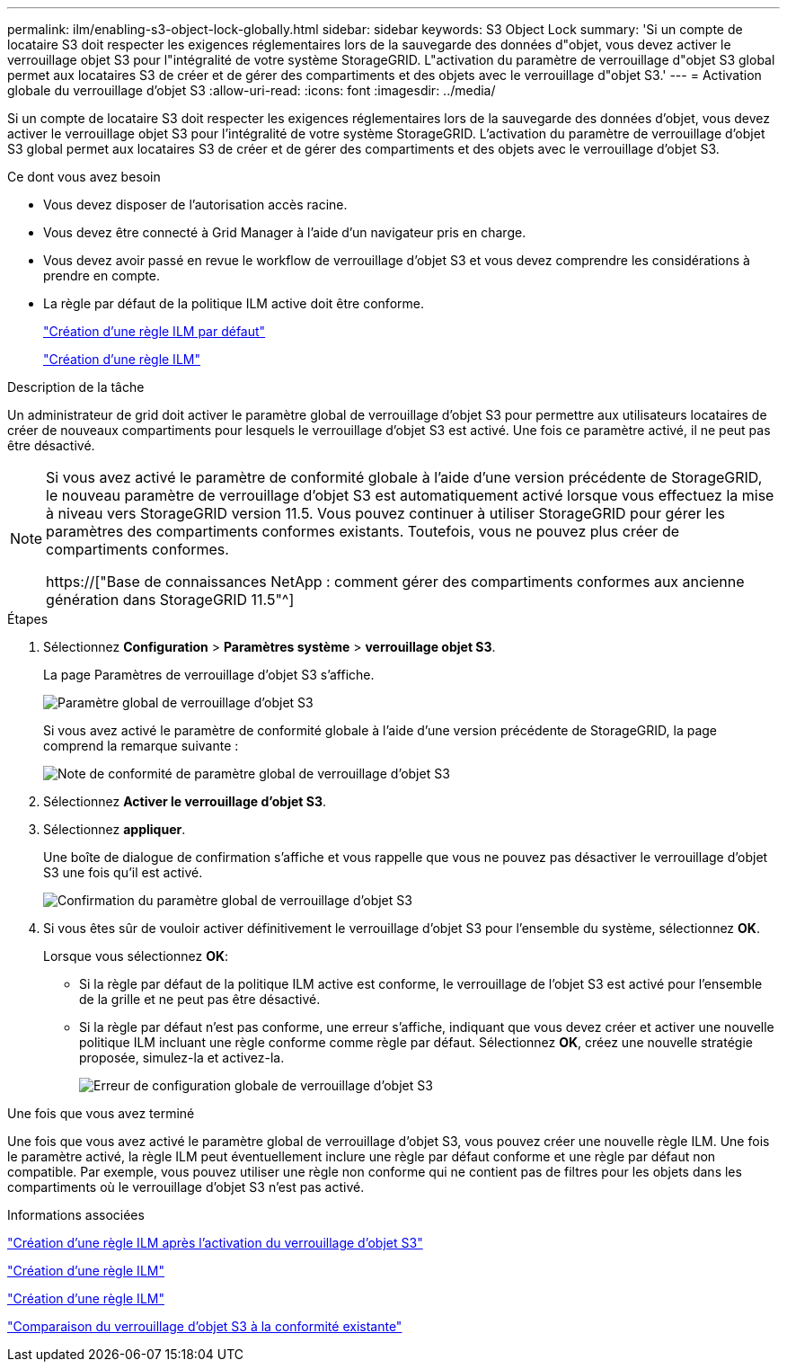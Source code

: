 ---
permalink: ilm/enabling-s3-object-lock-globally.html 
sidebar: sidebar 
keywords: S3 Object Lock 
summary: 'Si un compte de locataire S3 doit respecter les exigences réglementaires lors de la sauvegarde des données d"objet, vous devez activer le verrouillage objet S3 pour l"intégralité de votre système StorageGRID. L"activation du paramètre de verrouillage d"objet S3 global permet aux locataires S3 de créer et de gérer des compartiments et des objets avec le verrouillage d"objet S3.' 
---
= Activation globale du verrouillage d'objet S3
:allow-uri-read: 
:icons: font
:imagesdir: ../media/


[role="lead"]
Si un compte de locataire S3 doit respecter les exigences réglementaires lors de la sauvegarde des données d'objet, vous devez activer le verrouillage objet S3 pour l'intégralité de votre système StorageGRID. L'activation du paramètre de verrouillage d'objet S3 global permet aux locataires S3 de créer et de gérer des compartiments et des objets avec le verrouillage d'objet S3.

.Ce dont vous avez besoin
* Vous devez disposer de l'autorisation accès racine.
* Vous devez être connecté à Grid Manager à l'aide d'un navigateur pris en charge.
* Vous devez avoir passé en revue le workflow de verrouillage d'objet S3 et vous devez comprendre les considérations à prendre en compte.
* La règle par défaut de la politique ILM active doit être conforme.
+
link:creating-default-ilm-rule.html["Création d'une règle ILM par défaut"]

+
link:creating-ilm-policy.html["Création d'une règle ILM"]



.Description de la tâche
Un administrateur de grid doit activer le paramètre global de verrouillage d'objet S3 pour permettre aux utilisateurs locataires de créer de nouveaux compartiments pour lesquels le verrouillage d'objet S3 est activé. Une fois ce paramètre activé, il ne peut pas être désactivé.

[NOTE]
====
Si vous avez activé le paramètre de conformité globale à l'aide d'une version précédente de StorageGRID, le nouveau paramètre de verrouillage d'objet S3 est automatiquement activé lorsque vous effectuez la mise à niveau vers StorageGRID version 11.5. Vous pouvez continuer à utiliser StorageGRID pour gérer les paramètres des compartiments conformes existants. Toutefois, vous ne pouvez plus créer de compartiments conformes.

https://["Base de connaissances NetApp : comment gérer des compartiments conformes aux ancienne génération dans StorageGRID 11.5"^]

====
.Étapes
. Sélectionnez *Configuration* > *Paramètres système* > *verrouillage objet S3*.
+
La page Paramètres de verrouillage d'objet S3 s'affiche.

+
image::../media/s3_object_lock_global_setting.png[Paramètre global de verrouillage d'objet S3]

+
Si vous avez activé le paramètre de conformité globale à l'aide d'une version précédente de StorageGRID, la page comprend la remarque suivante :

+
image::../media/s3_object_lock_global_setting_compliant_note.png[Note de conformité de paramètre global de verrouillage d'objet S3]

. Sélectionnez *Activer le verrouillage d'objet S3*.
. Sélectionnez *appliquer*.
+
Une boîte de dialogue de confirmation s'affiche et vous rappelle que vous ne pouvez pas désactiver le verrouillage d'objet S3 une fois qu'il est activé.

+
image::../media/s3_object_lock_global_setting_confirm.png[Confirmation du paramètre global de verrouillage d'objet S3]

. Si vous êtes sûr de vouloir activer définitivement le verrouillage d'objet S3 pour l'ensemble du système, sélectionnez *OK*.
+
Lorsque vous sélectionnez *OK*:

+
** Si la règle par défaut de la politique ILM active est conforme, le verrouillage de l'objet S3 est activé pour l'ensemble de la grille et ne peut pas être désactivé.
** Si la règle par défaut n'est pas conforme, une erreur s'affiche, indiquant que vous devez créer et activer une nouvelle politique ILM incluant une règle conforme comme règle par défaut. Sélectionnez *OK*, créez une nouvelle stratégie proposée, simulez-la et activez-la.
+
image::../media/s3_object_lock_global_setting_error.gif[Erreur de configuration globale de verrouillage d'objet S3]





.Une fois que vous avez terminé
Une fois que vous avez activé le paramètre global de verrouillage d'objet S3, vous pouvez créer une nouvelle règle ILM. Une fois le paramètre activé, la règle ILM peut éventuellement inclure une règle par défaut conforme et une règle par défaut non compatible. Par exemple, vous pouvez utiliser une règle non conforme qui ne contient pas de filtres pour les objets dans les compartiments où le verrouillage d'objet S3 n'est pas activé.

.Informations associées
link:creating-ilm-policy-after-s3-object-lock-is-enabled.html["Création d'une règle ILM après l'activation du verrouillage d'objet S3"]

link:creating-ilm-rule.html["Création d'une règle ILM"]

link:creating-ilm-policy.html["Création d'une règle ILM"]

link:comparing-s3-object-lock-to-legacy-compliance.html["Comparaison du verrouillage d'objet S3 à la conformité existante"]
